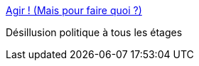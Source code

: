 :jbake-type: post
:jbake-status: published
:jbake-title: Agir ! (Mais pour faire quoi ?)
:jbake-tags: politique,france,élections,_mois_sept.,_année_2016
:jbake-date: 2016-09-08
:jbake-depth: ../
:jbake-uri: shaarli/1473316718000.adoc
:jbake-source: https://nicolas-delsaux.hd.free.fr/Shaarli?searchterm=http%3A%2F%2Fmobile.lemonde.fr%2Ffestival%2Fvisuel%2F2016%2F09%2F07%2Fagir-mais-pour-faire-quoi_4994096_4415198.html%3Fxtref%3Dhttps%3A%2F%2Ft.co%2FtiFXZAnSqD%23%2Fchapters%2F01%2Fpages%2F40&searchtags=politique+france+%C3%A9lections+_mois_sept.+_ann%C3%A9e_2016
:jbake-style: shaarli

http://mobile.lemonde.fr/festival/visuel/2016/09/07/agir-mais-pour-faire-quoi_4994096_4415198.html?xtref=https://t.co/tiFXZAnSqD#/chapters/01/pages/40[Agir ! (Mais pour faire quoi ?)]

Désillusion politique à tous les étages
